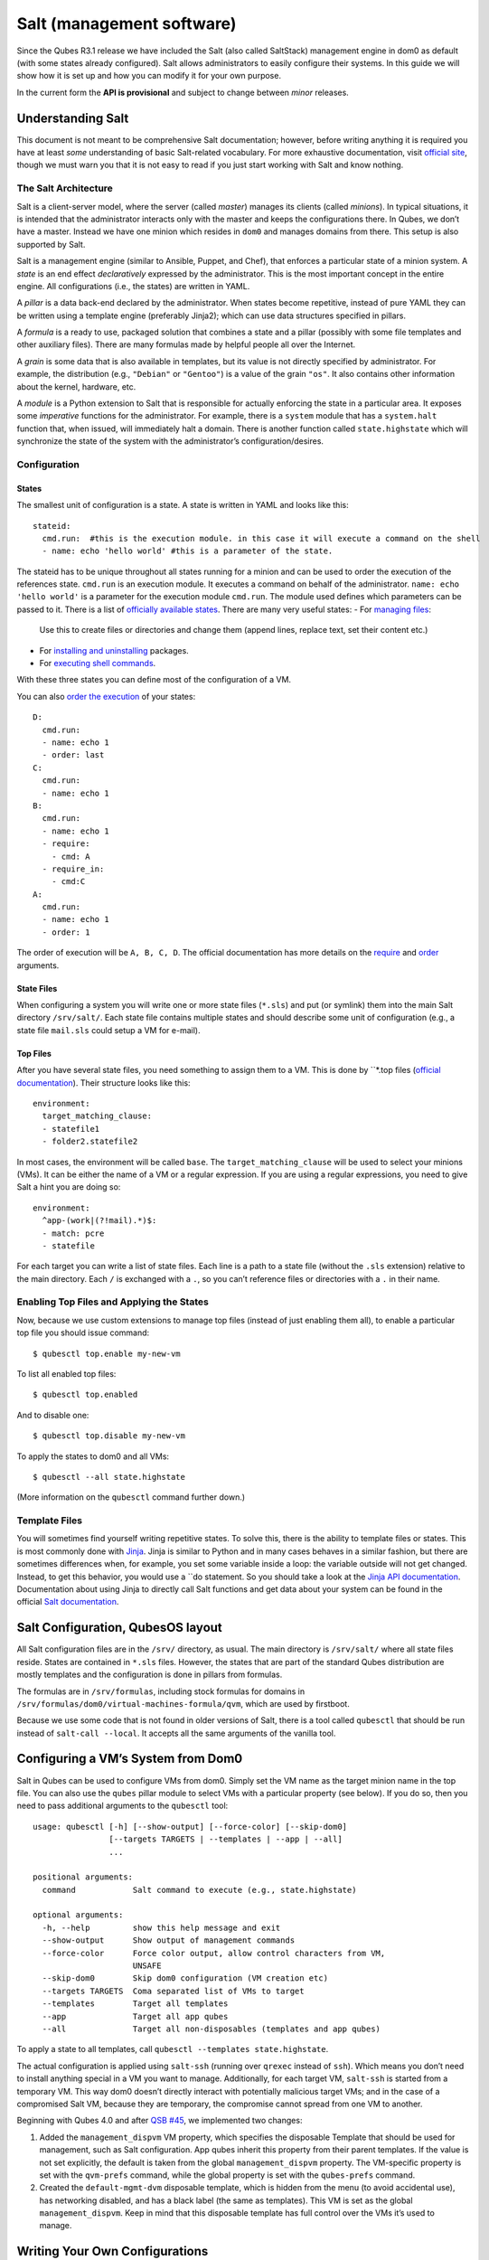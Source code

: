 ==========================
Salt (management software)
==========================

Since the Qubes R3.1 release we have included the Salt (also called
SaltStack) management engine in dom0 as default (with some states
already configured). Salt allows administrators to easily configure
their systems. In this guide we will show how it is set up and how you
can modify it for your own purpose.

In the current form the **API is provisional** and subject to change
between *minor* releases.

Understanding Salt
==================

This document is not meant to be comprehensive Salt documentation;
however, before writing anything it is required you have at least *some*
understanding of basic Salt-related vocabulary. For more exhaustive
documentation, visit `official site <https://docs.saltproject.io/en/latest/>`__, though we must warn
you that it is not easy to read if you just start working with Salt and
know nothing.

The Salt Architecture
---------------------

Salt is a client-server model, where the server (called *master*)
manages its clients (called *minions*). In typical situations, it is
intended that the administrator interacts only with the master and keeps
the configurations there. In Qubes, we don’t have a master. Instead we
have one minion which resides in ``dom0`` and manages domains from
there. This setup is also supported by Salt.

Salt is a management engine (similar to Ansible, Puppet, and Chef), that
enforces a particular state of a minion system. A *state* is an end
effect *declaratively* expressed by the administrator. This is the most
important concept in the entire engine. All configurations (i.e., the
states) are written in YAML.

A *pillar* is a data back-end declared by the administrator. When states
become repetitive, instead of pure YAML they can be written using a
template engine (preferably Jinja2); which can use data structures
specified in pillars.

A *formula* is a ready to use, packaged solution that combines a state
and a pillar (possibly with some file templates and other auxiliary
files). There are many formulas made by helpful people all over the
Internet.

A *grain* is some data that is also available in templates, but its
value is not directly specified by administrator. For example, the
distribution (e.g., ``"Debian"`` or ``"Gentoo"``) is a value of the
grain ``"os"``. It also contains other information about the kernel,
hardware, etc.

A *module* is a Python extension to Salt that is responsible for
actually enforcing the state in a particular area. It exposes some
*imperative* functions for the administrator. For example, there is a
``system`` module that has a ``system.halt`` function that, when issued,
will immediately halt a domain. There is another function called
``state.highstate`` which will synchronize the state of the system with
the administrator’s configuration/desires.

Configuration
-------------

States
~~~~~~

The smallest unit of configuration is a state. A state is written in
YAML and looks like this:

::

   stateid:
     cmd.run:  #this is the execution module. in this case it will execute a command on the shell
     - name: echo 'hello world' #this is a parameter of the state.

The stateid has to be unique throughout all states running for a minion
and can be used to order the execution of the references state.
``cmd.run`` is an execution module. It executes a command on behalf of
the administrator. ``name: echo 'hello world'`` is a parameter for the
execution module ``cmd.run``. The module used defines which parameters can be passed to it.  There is a list of `officially available states <https://docs.saltproject.io/en/latest/ref/states/all/>`__. There are many very useful states:  -  For `managing    files <https://docs.saltproject.io/en/latest/ref/states/all/salt.states.file.html>`__:
   Use this to create files or directories and change them (append
   lines, replace text, set their content etc.)
-  For `installing and    uninstalling <https://docs.saltproject.io/en/latest/ref/states/all/salt.states.pkg.html>`__    packages. 
-  For `executing shell    commands <https://docs.saltproject.io/en/latest/ref/states/all/salt.states.cmd.html>`__.

With these three states you can define most of the configuration of a
VM.

You can also `order the execution <https://docs.saltproject.io/en/latest/ref/states/ordering.html>`__
of your states:

::

   D:
     cmd.run:
     - name: echo 1
     - order: last
   C:
     cmd.run:
     - name: echo 1
   B:
     cmd.run:
     - name: echo 1
     - require:
       - cmd: A
     - require_in:
       - cmd:C
   A:
     cmd.run:
     - name: echo 1
     - order: 1

The order of execution will be ``A, B, C, D``. The official documentation has more details on the `require <https://docs.saltproject.io/en/latest/ref/states/requisites.html>`__ and `order <https://docs.saltproject.io/en/latest/ref/states/ordering.html#the-order-option>`__
arguments.

State Files
~~~~~~~~~~~

When configuring a system you will write one or more state files
(``*.sls``) and put (or symlink) them into the main Salt directory
``/srv/salt/``. Each state file contains multiple states and should
describe some unit of configuration (e.g., a state file ``mail.sls``
could setup a VM for e-mail).

Top Files
~~~~~~~~~

After you have several state files, you need something to assign them to
a VM. This is done by ``*.top files (`official documentation <https://docs.saltproject.io/en/latest/ref/states/top.html>`__).
Their structure looks like this:

::

   environment:
     target_matching_clause:
     - statefile1
     - folder2.statefile2

In most cases, the environment will be called ``base``. The
``target_matching_clause`` will be used to select your minions (VMs). It
can be either the name of a VM or a regular expression. If you are using
a regular expressions, you need to give Salt a hint you are doing so:

::

   environment:
     ^app-(work|(?!mail).*)$:
     - match: pcre
     - statefile

For each target you can write a list of state files. Each line is a path
to a state file (without the ``.sls`` extension) relative to the main
directory. Each ``/`` is exchanged with a ``.``, so you can’t reference
files or directories with a ``.`` in their name.

Enabling Top Files and Applying the States
------------------------------------------

Now, because we use custom extensions to manage top files (instead of
just enabling them all), to enable a particular top file you should
issue command:

::

   $ qubesctl top.enable my-new-vm

To list all enabled top files:

::

   $ qubesctl top.enabled

And to disable one:

::

   $ qubesctl top.disable my-new-vm

To apply the states to dom0 and all VMs:

::

   $ qubesctl --all state.highstate

(More information on the ``qubesctl`` command further down.)

Template Files
--------------

You will sometimes find yourself writing repetitive states. To solve
this, there is the ability to template files or states. This is most
commonly done with `Jinja <http://jinja.pocoo.org/>`__. Jinja is similar
to Python and in many cases behaves in a similar fashion, but there are
sometimes differences when, for example, you set some variable inside a
loop: the variable outside will not get changed. Instead, to get this
behavior, you would use a ``do statement. So you should take a look at the `Jinja API documentation <http://jinja.pocoo.org/docs/2.9/templates/>`__.
Documentation about using Jinja to directly call Salt functions and get
data about your system can be found in the official `Salt documentation <https://docs.saltproject.io/en/getstarted/config/jinja.html#get-data-using-salt>`__.

Salt Configuration, QubesOS layout
==================================

All Salt configuration files are in the ``/srv/`` directory, as usual.
The main directory is ``/srv/salt/`` where all state files reside.
States are contained in ``*.sls`` files. However, the states that are
part of the standard Qubes distribution are mostly templates and the
configuration is done in pillars from formulas.

The formulas are in ``/srv/formulas``, including stock formulas for
domains in ``/srv/formulas/dom0/virtual-machines-formula/qvm``, which
are used by firstboot.

Because we use some code that is not found in older versions of Salt,
there is a tool called ``qubesctl`` that should be run instead of
``salt-call --local``. It accepts all the same arguments of the vanilla
tool.

Configuring a VM’s System from Dom0
===================================

Salt in Qubes can be used to configure VMs from dom0. Simply set the VM
name as the target minion name in the top file. You can also use the
``qubes`` pillar module to select VMs with a particular property (see
below). If you do so, then you need to pass additional arguments to the
``qubesctl`` tool:

::

   usage: qubesctl [-h] [--show-output] [--force-color] [--skip-dom0]
                   [--targets TARGETS | --templates | --app | --all]
                   ...

   positional arguments:
     command            Salt command to execute (e.g., state.highstate)

   optional arguments:
     -h, --help         show this help message and exit
     --show-output      Show output of management commands
     --force-color      Force color output, allow control characters from VM,
                        UNSAFE
     --skip-dom0        Skip dom0 configuration (VM creation etc)
     --targets TARGETS  Coma separated list of VMs to target
     --templates        Target all templates
     --app              Target all app qubes
     --all              Target all non-disposables (templates and app qubes)

To apply a state to all templates, call
``qubesctl --templates state.highstate``.

The actual configuration is applied using ``salt-ssh`` (running over
``qrexec`` instead of ``ssh``). Which means you don’t need to install
anything special in a VM you want to manage. Additionally, for each
target VM, ``salt-ssh`` is started from a temporary VM. This way dom0
doesn’t directly interact with potentially malicious target VMs; and in
the case of a compromised Salt VM, because they are temporary, the
compromise cannot spread from one VM to another.

Beginning with Qubes 4.0 and after `QSB #45 <https://www.qubes-os.org/news/2018/12/03/qsb-45/>`__, we implemented two changes:

1. Added the ``management_dispvm`` VM property, which specifies the
   disposable Template that should be used for management, such as Salt
   configuration. App qubes inherit this property from their parent
   templates. If the value is not set explicitly, the default is taken
   from the global ``management_dispvm`` property. The VM-specific
   property is set with the ``qvm-prefs`` command, while the global
   property is set with the ``qubes-prefs`` command.

2. Created the ``default-mgmt-dvm`` disposable template, which is hidden
   from the menu (to avoid accidental use), has networking disabled, and
   has a black label (the same as templates). This VM is set as the
   global ``management_dispvm``. Keep in mind that this disposable
   template has full control over the VMs it’s used to manage.

Writing Your Own Configurations
===============================

Let’s start with a quick example:

::

   my new and shiny VM:
     qvm.present:
       - name: salt-test # can be omitted when same as ID
       - template: fedora-21
       - label: yellow
       - mem: 2000
       - vcpus: 4
       - flags:
         - proxy

It uses the Qubes-specific ``qvm.present`` state, which ensures that the
domain is present (if not, it creates it).

-  The ``name`` flag informs Salt that the domain should be named
   ``salt-test`` (not ``my new and shiny VM``).
-  The ``template`` flag informs Salt which template should be used for
   the domain.
-  The ``label`` flag informs Salt what color the domain should be.
-  The ``mem`` flag informs Salt how much RAM should be allocated to the
   domain.
-  The ``vcpus`` flag informs Salt how many Virtual CPUs should be
   allocated to the domain
-  The ``proxy`` flag informs Salt that the domain should be a ProxyVM.

As you will notice, the options are the same (or very similar) to those
used in ``qvm-prefs``.

This should be put in ``/srv/salt/my-new-vm.sls`` or another ``.sls``
file. A separate ``*.top`` file should be also written:

::

   base:
     dom0:
       - my-new-vm

**Note** The third line should contain the name of the previous state
file, without the ``.sls`` extension.

To enable the particular top file you should issue the command:

::

   $ qubesctl top.enable my-new-vm

To apply the state:

::

   $ qubesctl state.highstate

Example of Configuring a VM’s System from Dom0
----------------------------------------------

Lets make sure that the ``mc`` package is installed in all templates.
Similar to the previous example, you need to create a state file
(``/srv/salt/mc-everywhere.sls``):

::

   mc:
     pkg.installed: []

Then the appropriate top file (``/srv/salt/mc-everywhere.top``):

::

   base:
    qubes:type:template:
       - match: pillar
       - mc-everywhere

Now you need to enable the top file:

::

   $ qubesctl top.enable mc-everywhere

And apply the configuration:

::

   $ qubesctl --all state.highstate

All Qubes-specific States
=========================

``qvm.present``
---------------

As in the example above, it creates a domain and sets its properties.

``qvm.prefs``
-------------

You can set properties of an existing domain:

::

   my preferences:
     qvm.prefs:
       - name: salt-test2
       - netvm: sys-firewall

**Note** The ``name:`` option will not change the name of a domain, it
will only be used to match a domain to apply the configurations to it.

``qvm.service``
---------------

::

   services in my domain:
     qvm.service:
       - name: salt-test3
       - enable:
         - service1
         - service2
       - disable:
         - service3
         - service4
       - default:
         - service5

This enables, disables, or sets to default, services as in
``qvm-service``.

``qvm.running``
---------------

Ensures the specified domain is running:

::

   domain is running:
     qvm.running:
       - name: salt-test4

Virtual Machine Formulae
========================

You can use these formulae to download, install, and configure VMs in
Qubes. These formulae use pillar data to define default VM names and
configuration details. The default settings can be overridden in the
pillar data located in:

::

   /srv/pillar/base/qvm/init.sls

In dom0, you can apply a single state with
``sudo qubesctl state.sls STATE_NAME``. For example,
``sudo qubesctl state.sls qvm.personal`` will create a ``personal`` VM
(if it does not already exist) with all its dependencies (template,
``sys-firewall``, and ``sys-net``).

Available states
----------------

``qvm.sys-net``
~~~~~~~~~~~~~~~

System NetVM

``qvm.sys-usb``
~~~~~~~~~~~~~~~

System USB VM

``qvm.sys-net-as-usbvm``
~~~~~~~~~~~~~~~~~~~~~~~~

System USB VM bundled into NetVM. Do not enable together with
``qvm.sys-usb``.

``qvm.usb-keyboard``
~~~~~~~~~~~~~~~~~~~~

Enable USB keyboard together with USB VM, including for early system
boot (for LUKS passhprase). This state implicitly creates a USB VM
(``qvm.sys-usb`` state), if not already done.

``qvm.sys-firewall``
~~~~~~~~~~~~~~~~~~~~

System firewall ProxyVM

``qvm.sys-whonix``
~~~~~~~~~~~~~~~~~~

Whonix gateway ProxyVM

``qvm.personal``
~~~~~~~~~~~~~~~~

Personal app qube

``qvm.work``
~~~~~~~~~~~~

Work app qube

``qvm.untrusted``
~~~~~~~~~~~~~~~~~

Untrusted app qube

``qvm.vault``
~~~~~~~~~~~~~

Vault app qube with no NetVM enabled.

``qvm.default-dispvm``
~~~~~~~~~~~~~~~~~~~~~~

Default disposable template - fedora-26-dvm app qube

``qvm.anon-whonix``
~~~~~~~~~~~~~~~~~~~

Whonix workstation app qube.

``qvm.whonix-ws-dvm``
~~~~~~~~~~~~~~~~~~~~~

Whonix workstation app qube for Whonix disposables.

``qvm.updates-via-whonix``
~~~~~~~~~~~~~~~~~~~~~~~~~~

Setup UpdatesProxy to route all templates updates through Tor
(sys-whonix here).

``qvm.template-fedora-21``
~~~~~~~~~~~~~~~~~~~~~~~~~~

Fedora-21 template

``qvm.template-fedora-21-minimal``
~~~~~~~~~~~~~~~~~~~~~~~~~~~~~~~~~~

Fedora-21 minimal template

``qvm.template-debian-7``
~~~~~~~~~~~~~~~~~~~~~~~~~

Debian 7 (wheezy) template

``qvm.template-debian-8``
~~~~~~~~~~~~~~~~~~~~~~~~~

Debian 8 (jessie) template

``qvm.template-whonix-gw``
~~~~~~~~~~~~~~~~~~~~~~~~~~

Whonix Gateway template

``qvm.template-whonix-ws``
~~~~~~~~~~~~~~~~~~~~~~~~~~

Whonix Workstation template

``update.qubes-dom0``
~~~~~~~~~~~~~~~~~~~~~

Updates dom0. Example (executed in dom0):

::

   $ sudo qubesctl --show-output state.sls update.qubes-dom0

``update.qubes-vm``
~~~~~~~~~~~~~~~~~~~

Updates domUs. Example to update all templates (executed in dom0):

::

   $ sudo qubesctl --show-output --skip-dom0 --templates state.sls update.qubes-vm

Useful options:

-  ``--max-concurrency`` — Limits how many templates are updated at the
   same time. Adjust to your available RAM. The default is 4, and the
   GUI updater sets it to 1.
-  ``--targets=vm1,vm2,...`` — Limit to specific VMs, instead of all of
   them. (Use instead of ``--templates`` or ``--standalones``.)
-  ``--show-output`` — Show an update summary instead of just OK/FAIL.

For other options, see ``qubesctl --help``.

The ``qubes`` Pillar Module
===========================

Additional pillar data is available to ease targeting configurations
(for example all templates).

**Note:** This list is subject to change in future releases.

``qubes:type``
--------------

VM type. Possible values:

-  ``admin`` - Administration domain (``dom0``)
-  ``template`` - template
-  ``standalone`` - Standalone VM
-  ``app`` - Template based app qube

``qubes:template``
------------------

Template name on which a given VM is based (if any).

``qubes:netvm``
---------------

VM which provides network to the given VM

Debugging
=========

The output for each VM is logged in ``/var/log/qubes/mgmt-VM_NAME.log``.

If the log does not contain useful information: 1. Run
``sudo qubesctl --skip-dom0 --target=VM_NAME state.highstate`` 2. When
your VM is being started (yellow) press Ctrl-z on qubesctl. 3. Open
terminal in disp-mgmt-VM_NAME. 4. Look at
/etc/qubes-rpc/qubes.SaltLinuxVM - this is what is executed in the
management VM. 5. Get the last two lines:

::

   ```shell_session
   $ export PATH="/usr/lib/qubes-vm-connector/ssh-wrapper:$PATH"
   $ salt-ssh "$target_vm" $salt_command
   ```

Adjust $target_vm (VM_NAME) and $salt_command (state.highstate). 6.
Execute them, fix problems, repeat.

Known Pitfalls
==============

Using fedora-24-minimal
-----------------------

The fedora-24-minimal package is missing the ``sudo`` package. You can
install it via:

.. code:: shell_session

   $ qvm-run -p -u root fedora-24-minimal-template 'dnf install -y sudo'

The ``-p`` will cause the execution to wait until the package is
installed. Having the ``-p`` flag is important when using a state with
``cmd.run``.

Disk Quota Exceeded (When Installing Templates)
-----------------------------------------------

If you install multiple templates you may encounter this error. The
solution is to shut down the updateVM between each install:

::

   install template and shutdown updateVM:
     cmd.run:
     - name: sudo qubes-dom0-update -y fedora-24; qvm-shutdown {% raw %}{{ salt.cmd.run(qubes-prefs updateVM) }}{% endraw %}

Further Reading
===============

-  `Salt documentation <https://docs.saltproject.io/en/latest/>`__ 
-  `Salt    states <https://docs.saltproject.io/en/latest/ref/states/all/>`__    (`files <https://docs.saltproject.io/en/latest/ref/states/all/salt.states.file.html>`__,    `commands <https://docs.saltproject.io/en/latest/ref/states/all/salt.states.cmd.html>`__,    `packages <https://docs.saltproject.io/en/latest/ref/states/all/salt.states.pkg.html>`__,    `ordering <https://docs.saltproject.io/en/latest/ref/states/ordering.html>`__) 
-  `Top    files <https://docs.saltproject.io/en/latest/ref/states/top.html>`__ 
-  `Jinja templates <http://jinja.pocoo.org/>`__ 
-  `Qubes specific    modules <https://github.com/QubesOS/qubes-mgmt-salt-dom0-qvm/blob/master/README.rst>`__ 
-  `Formulas for default Qubes    VMs <https://github.com/QubesOS/qubes-mgmt-salt-dom0-virtual-machines/tree/master/qvm>`__

